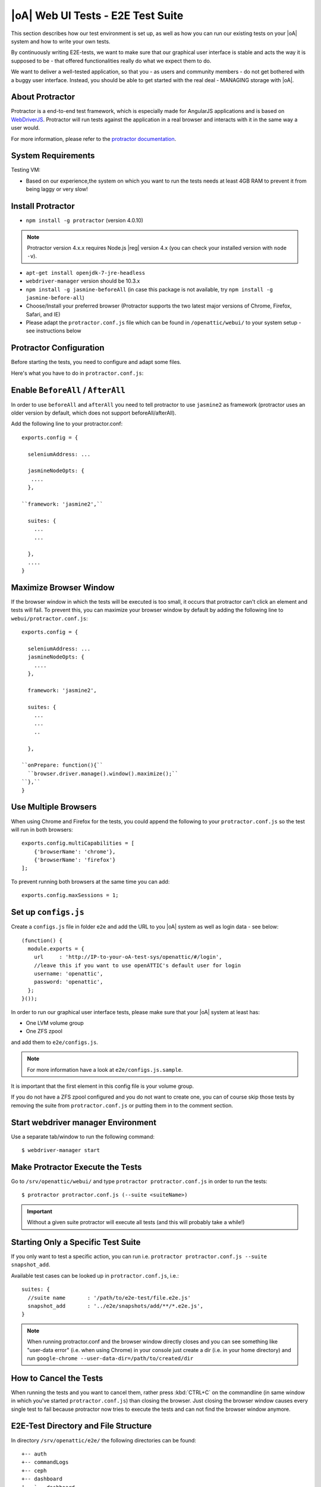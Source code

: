 |oA| Web UI Tests - E2E Test Suite
==================================

This section describes how our test environment is set up, as well as how you
can run our existing tests on your |oA| system and how to write your own
tests.

By continuously writing E2E-tests, we want to make sure that our graphical
user interface is stable and acts the way it is supposed to be - that offered
functionalities really do what we expect them to do.

We want to deliver a well-tested application, so that you - as users and
community members - do not get bothered with a buggy user interface. Instead,
you should be able to get started with the real deal - MANAGING storage with
|oA|.

About Protractor
----------------

Protractor is a end-to-end test framework, which is especially made for
AngularJS applications and is based on
`WebDriverJS <http://docs.seleniumhq.org/projects/webdriver/>`_.
Protractor will run tests against the application in a real browser and
interacts with it in the same way a user would.

For more information, please refer to the
`protractor documentation <https://angular.github.io/protractor/#/>`_.

System Requirements
-------------------

Testing VM:

* Based on our experience,the system on which you want to run the tests needs
  at least 4GB RAM to prevent it from being laggy or very slow!

Install Protractor
------------------

* ``npm install -g protractor`` (version 4.0.10)

.. note::
  Protractor version 4.x.x requires Node.js |reg| version 4.x (you can check
  your installed version with ``node -v``).

* ``apt-get install openjdk-7-jre-headless``

* ``webdriver-manager`` version should be 10.3.x

* ``npm install -g jasmine-beforeAll`` (in case this package is not available,
  try ``npm install -g jasmine-before-all``)

* Choose/Install your preferred browser (Protractor supports the two
  latest major versions of Chrome, Firefox, Safari, and IE)

* Please adapt the ``protractor.conf.js`` file which can be found in
  ``/openattic/webui/`` to your system setup - see instructions below

Protractor Configuration
------------------------

Before starting the tests, you need to configure and adapt some files.

Here's what you have to do in ``protractor.conf.js``:

Enable ``BeforeAll`` / ``AfterAll``
-----------------------------------

In order to use ``beforeAll`` and ``afterAll`` you need to tell protractor to use
``jasmine2`` as framework (protractor uses an older version by default, which
does not support beforeAll/afterAll).

Add the following line to your protractor.conf::

  exports.config = {

    seleniumAddress: ...

    jasmineNodeOpts: {
     ....
    },

  ``framework: 'jasmine2',``

    suites: {
      ...
      ...

    },
    ....
  }

Maximize Browser Window
-----------------------

If the browser window in which the tests will be executed is too small, it
occurs that protractor can't click an element and tests will fail. To prevent
this, you can maximize your browser window by default by adding the following
line to ``webui/protractor.conf.js``::

  exports.config = {

    seleniumAddress: ...
    jasmineNodeOpts: {
      ....
    },

    framework: 'jasmine2',

    suites: {
      ...
      ...
      ..

    },

  ``onPrepare: function(){``
    ``browser.driver.manage().window().maximize();``
  ``},``
  }

Use Multiple Browsers
---------------------

When using Chrome and Firefox for the tests, you could append the following to
your ``protractor.conf.js`` so the test will run in both browsers::

    exports.config.multiCapabilities = [
        {'browserName': 'chrome'},
        {'browserName': 'firefox'}
    ];

To prevent running both browsers at the same time you can add::

    exports.config.maxSessions = 1;

Set up ``configs.js``
---------------------

Create a ``configs.js`` file in folder ``e2e`` and add the URL to you |oA|
system as well as login data - see below::

  (function() {
    module.exports = {
      url     : 'http://IP-to-your-oA-test-sys/openattic/#/login',
      //leave this if you want to use openATTIC's default user for login
      username: 'openattic',
      password: 'openattic',
    };
  }());

In order to run our graphical user interface tests, please make sure that your
|oA| system at least has:

- One LVM volume group
- One ZFS zpool

and add them to ``e2e/configs.js``.

.. note::
  For more information have a look at ``e2e/configs.js.sample``.

It is important that the first element in this config file is your volume
group.

If you do not have a ZFS zpool configured and you do not want to create one,
you can of course skip those tests by removing the suite from
``protractor.conf.js`` or putting them in to the comment section.

Start webdriver manager Environment
-----------------------------------

Use a separate tab/window to run the following command::

  $ webdriver-manager start

Make Protractor Execute the Tests
---------------------------------

Go to ``/srv/openattic/webui/`` and type ``protractor protractor.conf.js`` in
order to run the tests::

  $ protractor protractor.conf.js (--suite <suiteName>)

.. important::
  Without a given suite protractor will execute all tests (and this will
  probably take a while!)

Starting Only a Specific Test Suite
-----------------------------------

If you only want to test a specific action, you can run i.e.
``protractor protractor.conf.js --suite snapshot_add``.

Available test cases can be looked up in ``protractor.conf.js``, i.e.::

  suites: {
    //suite name       : '/path/to/e2e-test/file.e2e.js'
    snapshot_add       : '../e2e/snapshots/add/**/*.e2e.js',
  }

.. note::
  When running protractor.conf and the browser window directly closes and you
  can see something like "user-data error" (i.e. when using Chrome) in your
  console just create a dir (i.e. in your home directory) and run
  ``google-chrome --user-data-dir=/path/to/created/dir``

How to Cancel the Tests
-----------------------

When running the tests and you want to cancel them, rather press :kbd:`CTRL+C`
on the commandline (in same window in which you've started
``protractor.conf.js``) than closing the browser. Just closing the browser
window causes every single test to fail because protractor now tries to
execute the tests and can not find the browser window anymore.

E2E-Test Directory and File Structure
-------------------------------------

In directory ``/srv/openattic/e2e/`` the following directories can be found::

  +-- auth
  +-- commandLogs
  +-- ceph
  +-- dashboard
  |   `-- dashboard
  +-- disks
  +-- general
  +-- hosts
  +-- pools
  +-- pagination
  +-- shares
  |   +-- cifs
  |   +-- http
  |   +-- lun
  |   `-- nfs
  +-- snapshots
  |   +-- add
  |   `-- clone
  +-- users
  +-- volumes
  |   +-- add
  |   +-- protection
  |   +-- resize
  |   `-- zvol
  `-- wizards
      +-- block
      +-- file
      `-- vm

Most of the directories contain a ``.._workflow.e2e.js`` in which we only test
things like validation, the number of input fields, the title of the form etc.
Actions like ``add``, ``clone`` etc. are always in a separate file. This
makes it better to get an overview and prevents the files from getting very
huge and confusing.

Writing Your Own Tests
----------------------

Please include ``common.js`` in every ``.e2e.js`` file by adding ``var helpers
= require('../common.js');``. In some cases (depending on how you've
structured your tests) you may need to adapt the path.

By including it as ``var helpers`` you can now make use of helper functions
from ``common.js``, i.e. the ``create_volume`` function, you just have to add
``helpers.`` to the function: ``helpers.create_volume( name , type [, size ] )``.

The following helper functions are implemented:

* ``create_volume``
* ``delete_volume``
* ``create_snapshot``
* ``delete_snapshot``
* ``create_snap_clone``
* ``delete_snap_clone``
* ``create_host``
* ``delete_host``

So if you want to write a test and you need a volume to test an action which
is based on a volume (i.e. creating a share), you can use the following lines
to create a new volume::

  beforeAll(function(){
    helpers.login();

    //create an xfs volume before executing any test
    helpers.create_volume("volumename_here","xfs");

  });

You can also specify the size as a string as third argument, otherwise the
volume will always be initiated with 100MB by default.

Depending on which volume type you need, you can set the parameter to:

* ``xfs``
* ``btrfs``
* ``zfs`` (if ``openattic-module-zfs`` is installed)
* ``lun``

Every helper function which is based on a volume needs to get the volume object passed.::

  //var volumename = 'demo_volume';
  //volume: var volume = element(by.cssContainingText('tr', volumename));

  * ``create_snap_clone(volume)``
  * ``helpers.delete_volume(volume, volumename);``
  * ``helpers.create_snapshot(volume);``
  * ``helpers.delete_snapshot(volume);``

When using more than one helper function in one file, please make sure that
you use the right order of creating and deleting functions in ``beforeAll``
and ``afterAll``.

Example:

If you put ``helpers.delete_volume();`` before ``helpers.delete_snapshot();``
the snapshot will be deleted with the volume and the second one
(``delete_snapshot();``) will search for an element which does not longer
exist. A second option is to only use ``helpes.delete_volume();`` so
everything which relates to this volumes (like snapshots, shares) will be
deleted with the deletion of the volume automatically.

If you need to navigate to a specific menu entry (every time!) where your tests
should take place, you can make use of::

  beforeEach(function(){

    //always navigates to menu entry "Volumes" before executing the actions defined in 'it('', function(){});'
    element.all(by.css('ul .tc_menuitem')).get(3);

  });

Style Guide - General e2e.js File Structure / Architecture
----------------------------------------------------------

  * ``describe`` should contain a general description of what is going to be tested (functionality) in this spec file
    i.e. the site, menu entry (and its content), panel, wizard etc.
    example: "should test the user panel and its functionalities"
  * ``it`` - should describe, what exactly is going to be tested in this specific it-case
    i.e. (based on the described example above): "should test validation of form field "Name""
  * Elements which are going to be used more than once should be defined in a variable
    on top of the file (under described)
  * Put required files at the top of the file
  * Do not make tests complex by using a lot of for loops, if statements or even nested functions
  * If something has to be done frequently one can define those steps in a function defined
    in above mentioned ``common.js`` and use this function in specific spec files
    i.e. if you always/often need a user before you can start the actual testing you can define a function ``create_user``
    which contains the steps of creating a user and use the ``create_user``-function in the tests where it's required.
    Therefore you just have to require the ``common.js`` file in the spec file and call the ``create_user``-function in
    the beforeAll function. This procedure is a good way to prevent duplicated code.
    (for examples see common.js -> ``create_volume-``/ ``delete_volume``-function)
  * Make use of the beforeAll/afterAll-functions if possible (see the ``Install Protractor`` instructions).
    Those functions allow you to do some steps (which are only required once) before anything else in the spec file
    is going to be executed.
    For example, if you need to login first before testing anything, you can put this step in a ``beforeAll``-function.
    Also, using a beforeAll instead of a beforeEach saves a lot of time when executing tests. Furthermore, it's not
    always necessary to repeat a specific step beforeEach ``ìt``-section.
    The ``afterAll``-function is a good way to "clean up" things which are no longer needed after the test.
    If you already have a function (i.e. ``create_user``) which creates something, you probably want to delete it after
    the tests have been executed. So it makes sense having another function, which deletes the object
    (in this case a ``delete_user``-function) that can simply be called in ``afterAll``.
    In addition we decided to put an ``afterAll`` at the end of each test file which contains a
    ``console.log("<protractor suite name> -> <filename>.e2e.js")``. By doing so it is possible to track which test in
    which file is currently executed when running all tests.
  * If possible use protractor locators like ``by.model`` or ``by.binding`` (those are performant locators).
    Example::

       <ul class="example">
          <li>{{volume.name}}</li>
       </ul>

    -> Avoid doing: ``var elementName = element.all(by.css('.example li')).get(0);``
    -> Recommended: ``var elementName = element(by.binding('volume.name'));``
  * If ``by.model`` or ``by.binding`` is not available, try using locators like ``by.id`` or ``by.css`` (those are
    also performant locators)
  * Avoid using text locators like ``by.linkText``, ``by.buttonText`` or ``by.cssContainingText`` at least for
    text which tend to change over time / often (like buttons, links and labels)
  * Try to avoid using ``xpath`` - it is a very slow locator. Xpath expressions are hard to read and to debug
  * In a bunch of openATTIC HTML files (see ``openattic/webui/app/templates``)
    you'll find css classes which are especially set for tests (those test
    classes are recognizable by the ``tc_``-term which stands for "test
    class"). This is very useful when protractor finds more than one element
    of something (i.e. "Add"-button) and you can specify the element by adding
    or just using this tc_class of the element you're looking for to the
    locator. This makes the needed element unique (i.e.:
    ``element(by.css('oadatatable .tc_add_btn')).click();``)
  * Tests should be readable and understandable for someone who is not familiar in detail with tests in order to make
    it easy to see what exactly the test does and to make it simple writing tests for contributors.
    Also, for someone who does not know what the software is capable of, having a look at the tests should help
    understanding the behavior of the application
  * Make test spec files independent from each other because it's not guaranteed that test files will be executed in a
    specific order
  * Always navigate to the page which should be tested before each test to make sure that the page is in a "clean state".
    This can be done by putting the navigation part in a ``beforeEach``-function - which ensures that ``it``-sections
    do not depend on each other as well.
  * Locators and specs should apply to the Jasmine2 and Protractor version 3.x.x functionalities
  * Make sure that written tests do work in Chrome (v. 49.x.x) and Firefox (v. 45.x)
  * The name of folders/files should tell what the test is about (i.e. folder "user" contains "user_add.e2e.js")
  * "Workflow"-files contain tests which do not place value on functionalities itself (i.e. add, delete, edit something)
    but check validation and user feedback in forms or dialogs (like error messages)

Tips on how to write tests that also support Firefox
----------------------------------------------------

Let protractor only click on clickable elements, like ``a``, ``button`` or ``input``.

If you want to select an option element use the following command to make sure that
the item is selected (`issue #480 <https://github.com/angular/protractor/issues/480#issuecomment-122429984>`_)::

	browser.actions().sendKeys( protractor.Key.ENTER ).perform();


Debugging your tests
--------------------

To set a breakpoint use ``browser.pause()`` in your code.

After your test pauses, go to the terminal window where you started the test.

You can type ``c`` and hit enter to continue to the next command
or you can type ``repl`` to enter the interactive mode, here you can type
commands that will be executed in the test browser.

To continue the test execution press ``ctrl + c``.
